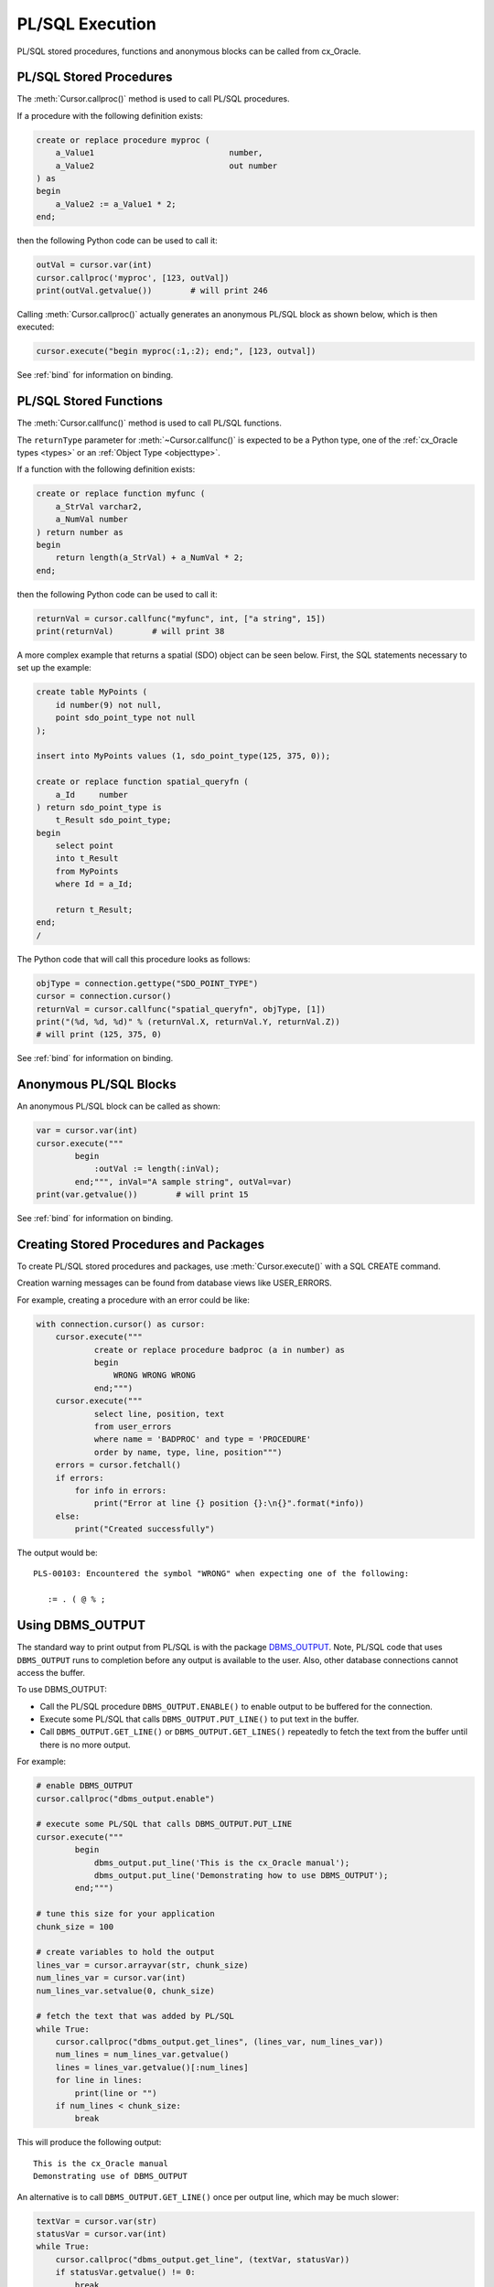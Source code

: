 .. _plsqlexecution:

****************
PL/SQL Execution
****************

PL/SQL stored procedures, functions and anonymous blocks can be called from
cx_Oracle.

.. _plsqlproc:

PL/SQL Stored Procedures
------------------------

The :meth:`Cursor.callproc()` method is used to call PL/SQL procedures.

If a procedure with the following definition exists:

.. code-block:: sql

    create or replace procedure myproc (
        a_Value1                            number,
        a_Value2                            out number
    ) as
    begin
        a_Value2 := a_Value1 * 2;
    end;

then the following Python code can be used to call it:

.. code-block:: python

    outVal = cursor.var(int)
    cursor.callproc('myproc', [123, outVal])
    print(outVal.getvalue())        # will print 246

Calling :meth:`Cursor.callproc()` actually generates an anonymous PL/SQL block
as shown below, which is then executed:

.. code-block:: python

    cursor.execute("begin myproc(:1,:2); end;", [123, outval])

See :ref:`bind` for information on binding.


.. _plsqlfunc:

PL/SQL Stored Functions
-----------------------

The :meth:`Cursor.callfunc()` method is used to call PL/SQL functions.

The ``returnType`` parameter for :meth:`~Cursor.callfunc()` is
expected to be a Python type, one of the :ref:`cx_Oracle types <types>` or
an :ref:`Object Type <objecttype>`.

If a function with the following definition exists:

.. code-block:: sql

    create or replace function myfunc (
        a_StrVal varchar2,
        a_NumVal number
    ) return number as
    begin
        return length(a_StrVal) + a_NumVal * 2;
    end;

then the following Python code can be used to call it:

.. code-block:: python

    returnVal = cursor.callfunc("myfunc", int, ["a string", 15])
    print(returnVal)        # will print 38

A more complex example that returns a spatial (SDO) object can be seen below.
First, the SQL statements necessary to set up the example:

.. code-block:: sql

    create table MyPoints (
        id number(9) not null,
        point sdo_point_type not null
    );

    insert into MyPoints values (1, sdo_point_type(125, 375, 0));

    create or replace function spatial_queryfn (
        a_Id     number
    ) return sdo_point_type is
        t_Result sdo_point_type;
    begin
        select point
        into t_Result
        from MyPoints
        where Id = a_Id;

        return t_Result;
    end;
    /

The Python code that will call this procedure looks as follows:

.. code-block:: python

    objType = connection.gettype("SDO_POINT_TYPE")
    cursor = connection.cursor()
    returnVal = cursor.callfunc("spatial_queryfn", objType, [1])
    print("(%d, %d, %d)" % (returnVal.X, returnVal.Y, returnVal.Z))
    # will print (125, 375, 0)

See :ref:`bind` for information on binding.


Anonymous PL/SQL Blocks
-----------------------

An anonymous PL/SQL block can be called as shown:

.. code-block:: python

    var = cursor.var(int)
    cursor.execute("""
            begin
                :outVal := length(:inVal);
            end;""", inVal="A sample string", outVal=var)
    print(var.getvalue())        # will print 15

See :ref:`bind` for information on binding.


Creating Stored Procedures and Packages
---------------------------------------

To create PL/SQL stored procedures and packages, use :meth:`Cursor.execute()`
with a SQL CREATE command.

Creation warning messages can be found from database views like USER_ERRORS.

For example, creating a procedure with an error could be like:

.. code-block:: python

    with connection.cursor() as cursor:
        cursor.execute("""
                create or replace procedure badproc (a in number) as
                begin
                    WRONG WRONG WRONG
                end;""")
        cursor.execute("""
                select line, position, text
                from user_errors
                where name = 'BADPROC' and type = 'PROCEDURE'
                order by name, type, line, position""")
        errors = cursor.fetchall()
        if errors:
            for info in errors:
                print("Error at line {} position {}:\n{}".format(*info))
        else:
            print("Created successfully")

The output would be::

    PLS-00103: Encountered the symbol "WRONG" when expecting one of the following:

       := . ( @ % ;


Using DBMS_OUTPUT
-----------------

The standard way to print output from PL/SQL is with the package `DBMS_OUTPUT
<https://www.oracle.com/pls/topic/lookup?ctx=dblatest&
id=GUID-C1400094-18D5-4F36-A2C9-D28B0E12FD8C>`__.  Note, PL/SQL code that uses
``DBMS_OUTPUT`` runs to completion before any output is available to the user.
Also, other database connections cannot access the buffer.

To use DBMS_OUTPUT:

* Call the PL/SQL procedure ``DBMS_OUTPUT.ENABLE()`` to enable output to be
  buffered for the connection.
* Execute some PL/SQL that calls ``DBMS_OUTPUT.PUT_LINE()`` to put text in the
  buffer.
* Call ``DBMS_OUTPUT.GET_LINE()`` or ``DBMS_OUTPUT.GET_LINES()`` repeatedly to
  fetch the text from the buffer until there is no more output.


For example:

.. code-block:: python

    # enable DBMS_OUTPUT
    cursor.callproc("dbms_output.enable")

    # execute some PL/SQL that calls DBMS_OUTPUT.PUT_LINE
    cursor.execute("""
            begin
                dbms_output.put_line('This is the cx_Oracle manual');
                dbms_output.put_line('Demonstrating how to use DBMS_OUTPUT');
            end;""")

    # tune this size for your application
    chunk_size = 100

    # create variables to hold the output
    lines_var = cursor.arrayvar(str, chunk_size)
    num_lines_var = cursor.var(int)
    num_lines_var.setvalue(0, chunk_size)

    # fetch the text that was added by PL/SQL
    while True:
        cursor.callproc("dbms_output.get_lines", (lines_var, num_lines_var))
        num_lines = num_lines_var.getvalue()
        lines = lines_var.getvalue()[:num_lines]
        for line in lines:
            print(line or "")
        if num_lines < chunk_size:
            break

This will produce the following output::

    This is the cx_Oracle manual
    Demonstrating use of DBMS_OUTPUT

An alternative is to call ``DBMS_OUTPUT.GET_LINE()`` once per output line, which
may be much slower:

.. code-block:: python

    textVar = cursor.var(str)
    statusVar = cursor.var(int)
    while True:
        cursor.callproc("dbms_output.get_line", (textVar, statusVar))
        if statusVar.getvalue() != 0:
            break
        print(textVar.getvalue())

Implicit results
----------------

Implicit results permit a Python program to consume cursors returned by a
PL/SQL block without the requirement to use OUT REF CURSOR parameters. The
method :meth:`Cursor.getimplicitresults()` can be used for this purpose. It
requires both the Oracle Client and Oracle Database to be 12.1 or higher.

An example using implicit results is as shown:

.. code-block:: python

    cursor.execute("""
            declare
                cust_cur sys_refcursor;
                sales_cur sys_refcursor;
            begin
                open cust_cur for SELECT * FROM cust_table;
                dbms_sql.return_result(cust_cur);

                open sales_cur for SELECT * FROM sales_table;
                dbms_sql.return_result(sales_cur);
            end;""")

    for implicitCursor in cursor.getimplicitresults():
        for row in implicitCursor:
            print(row)

Data from both the result sets are returned::

    (1, 'Tom')
    (2, 'Julia')
    (1000, 1, 'BOOKS')
    (2000, 2, 'FURNITURE')

.. _ebr:

Edition-Based Redefinition (EBR)
--------------------------------

Oracle Database's `Edition-Based Redefinition
<https://www.oracle.com/pls/topic/lookup?ctx=dblatest&
id=GUID-58DE05A0-5DEF-4791-8FA8-F04D11964906>`__ feature enables upgrading of
the database component of an application while it is in use, thereby minimizing
or eliminating down time. This feature allows multiple versions of views,
synonyms, PL/SQL objects and SQL Translation profiles to be used concurrently.
Different versions of the database objects are associated with an "edition".

The simplest way to set an edition is to pass the ``edition`` parameter to
:meth:`cx_Oracle.connect()` or :meth:`cx_Oracle.SessionPool()`:

.. code-block:: python

    connection = cx_Oracle.connect("hr", userpwd, "dbhost.example.com/orclpdb1",
            edition="newsales", encoding="UTF-8")


The edition could also be set by setting the environment variable
``ORA_EDITION`` or by executing the SQL statement:

.. code-block:: sql

    alter session set edition = <edition name>;

Regardless of which method is used to set the edition, the value that is in use
can be seen by examining the attribute :attr:`Connection.edition`. If no value
has been set, the value will be None. This corresponds to the database default
edition ``ORA$BASE``.

Consider an example where one version of a PL/SQL function ``Discount`` is
defined in the database default edition ``ORA$BASE`` and the other version of
the same function is defined in a user created edition ``DEMO``.

.. code-block:: sql

    connect <username>/<password>

    -- create function using the database default edition
    CREATE OR REPLACE FUNCTION Discount(price IN NUMBER) RETURN NUMBER IS
    BEGIN
        return price * 0.9;
    END;
    /

A new edition named 'DEMO' is created and the user given permission to use
editions. The use of ``FORCE`` is required if the user already contains one or
more objects whose type is editionable and that also have non-editioned
dependent objects.

.. code-block:: sql

    connect system/<password>

    CREATE EDITION demo;
    ALTER USER <username> ENABLE EDITIONS FORCE;
    GRANT USE ON EDITION demo to <username>;

The ``Discount`` function for the demo edition is as follows:

.. code-block:: sql

    connect <username>/<password>

    alter session set edition = demo;

    -- Function for the demo edition
    CREATE OR REPLACE FUNCTION Discount(price IN NUMBER) RETURN NUMBER IS
    BEGIN
        return price * 0.5;
    END;
    /

The Python application can then call the required version of the PL/SQL
function as shown:

.. code-block:: python

    connection = cx_Oracle.connect(<username>, <password>, "dbhost.example.com/orclpdb1",
            encoding="UTF-8")
    print("Edition is:", repr(connection.edition))

    cursor = connection.cursor()
    discountedPrice = cursor.callfunc("Discount", int, [100])
    print("Price after discount is:", discountedPrice)

    # Use the edition parameter for the connection
    connection = cx_Oracle.connect(<username>, <password>, "dbhost.example.com/orclpdb1",
            edition = "demo", encoding="UTF-8")
    print("Edition is:", repr(connection.edition))

    cursor = connection.cursor()
    discountedPrice = cursor.callfunc("Discount", int, [100])
    print("Price after discount is:", discountedPrice)

The output of the function call for the default and demo edition is as shown::

    Edition is: None
    Price after discount is:  90
    Edition is: 'DEMO'
    Price after discount is:  50
